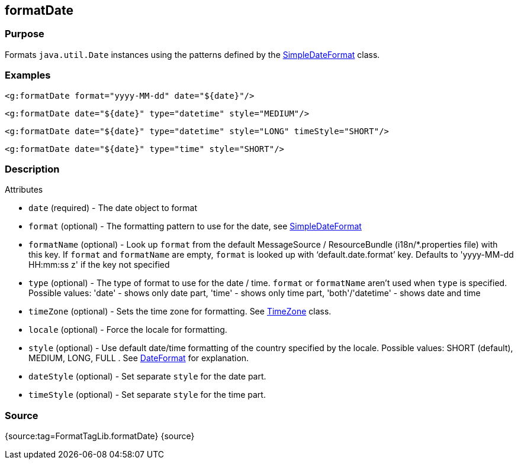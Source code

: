 
== formatDate



=== Purpose


Formats `java.util.Date` instances using the patterns defined by the https://docs.oracle.com/javase/8/docs/api/java/text/SimpleDateFormat.html[SimpleDateFormat] class.


=== Examples


[source,xml]
----
<g:formatDate format="yyyy-MM-dd" date="${date}"/>
----

[source,xml]
----
<g:formatDate date="${date}" type="datetime" style="MEDIUM"/>
----

[source,xml]
----
<g:formatDate date="${date}" type="datetime" style="LONG" timeStyle="SHORT"/>
----

[source,xml]
----
<g:formatDate date="${date}" type="time" style="SHORT"/>
----


=== Description


Attributes

* `date` (required) - The date object to format
* `format` (optional) - The formatting pattern to use for the date, see https://docs.oracle.com/javase/8/docs/api/java/text/SimpleDateFormat.html[SimpleDateFormat]
* `formatName` (optional) - Look up `format` from the default MessageSource / ResourceBundle (i18n/*.properties file) with this key. If `format` and `formatName` are empty, `format` is looked up with '`default.date.format`' key. Defaults to 'yyyy-MM-dd HH:mm:ss z' if the key not specified
* `type` (optional) - The type of format to use for the date / time. `format` or `formatName` aren't used when `type` is specified. Possible values: 'date' - shows only date part, 'time' - shows only time part, 'both'/'datetime' - shows date and time
* `timeZone` (optional) - Sets the time zone for formatting. See https://docs.oracle.com/javase/8/docs/api/java/util/TimeZone.html[TimeZone] class.
* `locale` (optional) - Force the locale for formatting.
* `style` (optional) - Use default date/time formatting of the country specified by the locale. Possible values: SHORT (default), MEDIUM, LONG, FULL . See https://docs.oracle.com/javase/8/docs/api/java/text/DateFormat.html[DateFormat] for explanation.
* `dateStyle` (optional) - Set separate `style` for the date part.
* `timeStyle` (optional) - Set separate `style` for the time part.


=== Source


{source:tag=FormatTagLib.formatDate}
{source}
